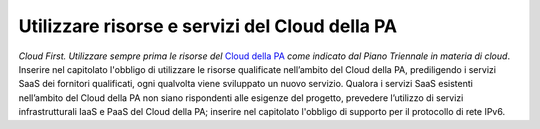 Utilizzare risorse e servizi del Cloud della PA
===============================================

\ *Cloud First. Utilizzare sempre prima le risorse del*
\   `Cloud della PA <https://cloud.italia.it/projects/cloud-italia-docs/it/latest/>`__  \ *come indicato dal Piano Triennale in materia 
di cloud*\ .  Inserire nel capitolato l'obbligo di utilizzare 
le risorse qualificate nell’ambito del Cloud della PA, 
prediligendo i servizi SaaS dei fornitori qualificati, 
ogni qualvolta viene sviluppato un nuovo servizio. Qualora 
i servizi SaaS esistenti nell’ambito del Cloud della PA 
non siano rispondenti alle esigenze del progetto, prevedere 
l’utilizzo di servizi infrastrutturali IaaS e PaaS del 
Cloud della PA; inserire nel capitolato l'obbligo di supporto 
per il protocollo di rete IPv6.

.. discourse::
   :topic_identifier: 4129
